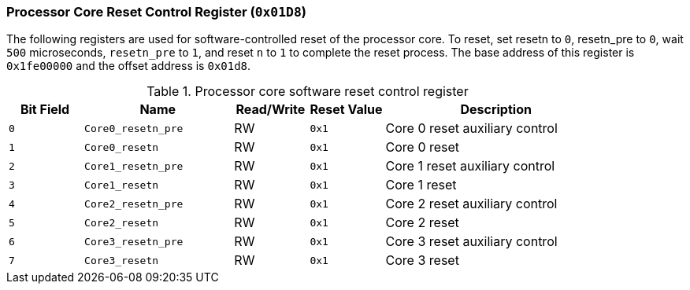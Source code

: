 [[processor-core-reset-control-register]]
=== Processor Core Reset Control Register (`0x01D8`)

The following registers are used for software-controlled reset of the processor core.
To reset, set resetn to `0`, resetn_pre to `0`, wait `500` microseconds, `resetn_pre` to `1`, and reset `n` to `1` to complete the reset process.
The base address of this register is `0x1fe00000` and the offset address is `0x01d8`.

[[processor-core-software-reset-control-register]]
.Processor core software reset control register
[%header,cols="^1m,2m,^1,^1m,3"]
|===
d|Bit Field
^d|Name
|Read/Write
d|Reset Value
^|Description

|0
|Core0_resetn_pre
|RW
|0x1
|Core 0 reset auxiliary control

|1
|Core0_resetn
|RW
|0x1
|Core 0 reset

|2
|Core1_resetn_pre
|RW
|0x1
|Core 1 reset auxiliary control

|3
|Core1_resetn
|RW
|0x1
|Core 1 reset

|4
|Core2_resetn_pre
|RW
|0x1
|Core 2 reset auxiliary control

|5
|Core2_resetn
|RW
|0x1
|Core 2 reset

|6
|Core3_resetn_pre
|RW
|0x1
|Core 3 reset auxiliary control

|7
|Core3_resetn
|RW
|0x1
|Core 3 reset
|===
